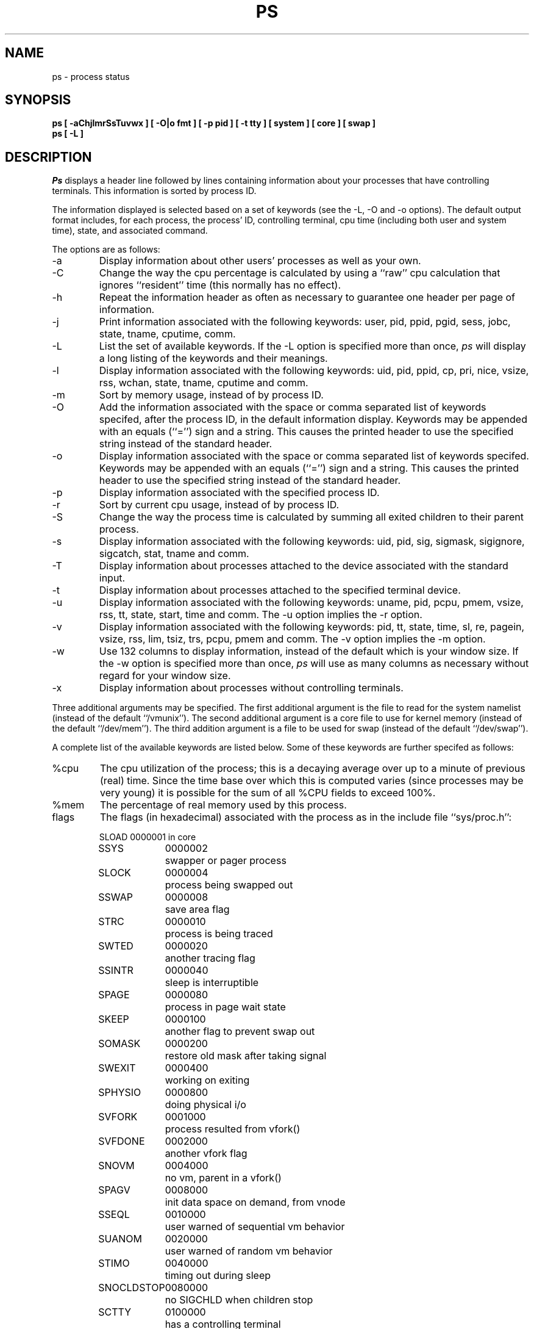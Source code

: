 .\" Copyright (c) 1980, 1990 The Regents of the University of California.
.\" All rights reserved.
.\"
.\" %sccs.include.redist.man%
.\"
.\"     @(#)ps.1	6.10 (Berkeley) 02/08/91
.\"
.TH PS 1 "March 10, 1988"
.UC 4
.SH NAME
ps \- process status
.SH SYNOPSIS
.nf
.ft B
ps [ \-aChjlmrSsTuvwx ] [ \-O|o fmt ] [ \-p pid ] [ \-t tty \] [ system ] [ core ] [ swap ]
ps [ \-L ]
.ft R
.fi
.SH DESCRIPTION
.I Ps
displays a header line followed by lines containing information about your
processes that have controlling terminals.
This information is sorted by process ID.
.PP
The information displayed is selected based on a set of keywords (see the
\-L, \-O and \-o options).
The default output format includes, for each process, the process' ID,
controlling terminal, cpu time (including both user and system time),
state, and associated command.
.PP
The options are as follows:
.TP
\-a
Display information about other users' processes as well as your own.
.TP
\-C
Change the way the cpu percentage is calculated by using a ``raw''
cpu calculation that ignores ``resident'' time (this normally has
no effect).
.TP
\-h
Repeat the information header as often as necessary to guarantee one
header per page of information.
.TP
\-j
Print information associated with the following keywords:
user, pid, ppid, pgid, sess, jobc, state, tname, cputime, comm.
.TP
\-L
List the set of available keywords.
If the \-L option is specified more than once,
.I ps
will display a long listing of the keywords and their meanings.
.TP
\-l
Display information associated with the following keywords:
uid, pid, ppid, cp, pri, nice, vsize, rss, wchan, state, tname,
cputime and comm.
.TP
\-m
Sort by memory usage, instead of by process ID.
.TP
\-O
Add the information associated with the space or comma separated list
of keywords specifed, after the process ID, in the default information
display.
Keywords may be appended with an equals (``='') sign and a string.
This causes the printed header to use the specified string instead of
the standard header.
.TP
\-o
Display information associated with the space or comma separated list
of keywords specifed.
Keywords may be appended with an equals (``='') sign and a string.
This causes the printed header to use the specified string instead of
the standard header.
.TP
\-p
Display information associated with the specified process ID.
.TP
\-r
Sort by current cpu usage, instead of by process ID.
.TP
\-S
Change the way the process time is calculated by summing all exited
children to their parent process.
.TP
\-s
Display information associated with the following keywords:
uid, pid, sig, sigmask, sigignore, sigcatch, stat, tname and comm.
.TP
\-T
Display information about processes attached to the device associated
with the standard input.
.TP
\-t
Display information about processes attached to the specified terminal
device.
.TP
\-u
Display information associated with the following keywords:
uname, pid, pcpu, pmem, vsize, rss, tt, state, start, time and comm.
The \-u option implies the \-r option.
.TP
\-v
Display information associated with the following keywords:
pid, tt, state, time, sl, re, pagein, vsize, rss, lim, tsiz, trs, pcpu,
pmem and comm.
The \-v option implies the \-m option.
.TP
\-w
Use 132 columns to display information, instead of the default which
is your window size.
If the \-w option is specified more than once,
.I ps
will use as many columns as necessary without regard for your window size.
.TP
\-x
Display information about processes without controlling terminals.
.PP
Three additional arguments may be specified.
The first additional argument is the file to read for the system namelist
(instead of the default ``/vmunix'').
The second additional argument is a core file to use for kernel memory
(instead of the default ``/dev/mem'').
The third addition argument is a file to be used for swap
(instead of the default ``/dev/swap'').
.PP
A complete list of the available keywords are listed below.
Some of these keywords are further specifed as follows:
.TP
%cpu
The cpu utilization of the process; this is a decaying average over up to
a minute of previous (real) time.
Since the time base over which this is computed varies (since processes may
be very young) it is possible for the sum of all %CPU fields to exceed 100%.
.TP
%mem
The percentage of real memory used by this process.
.TP
flags
The flags (in hexadecimal) associated with the process as in
the include file ``sys/proc.h'':
.sp
.nf
.RS
.ta \w'SNOCLDSTOP  'u +\w'0040000  'u
SLOAD	0000001	in core
SSYS	0000002	swapper or pager process
SLOCK	0000004	process being swapped out
SSWAP	0000008	save area flag
STRC	0000010	process is being traced
SWTED	0000020	another tracing flag
SSINTR	0000040	sleep is interruptible
SPAGE	0000080	process in page wait state
SKEEP	0000100	another flag to prevent swap out
SOMASK	0000200	restore old mask after taking signal
SWEXIT	0000400	working on exiting
SPHYSIO	0000800	doing physical i/o
SVFORK	0001000	process resulted from vfork()
SVFDONE	0002000	another vfork flag
SNOVM	0004000	no vm, parent in a vfork()
SPAGV	0008000	init data space on demand, from vnode
SSEQL	0010000	user warned of sequential vm behavior
SUANOM	0020000	user warned of random vm behavior
STIMO	0040000	timing out during sleep
SNOCLDSTOP	0080000	no SIGCHLD when children stop
SCTTY	0100000	has a controlling terminal
SOWEUPC	0200000	owe process an addupc() call at next ast
SSEL	0400000	selecting; wakeup/waiting danger
SEXEC	0800000	process called exec
SHPUX	1000000	HP-UX process (HPUXCOMPAT)
SULOCK	2000000	locked in core after swap error
SPTECHG	4000000	pte's for process have changed
.fi
.RE
.TP
lim
The soft limit on memory used, specified via a call to
.IR setrlimit (2).
.TP
lstart
The exact time the command started, using the ``%C'' format described in
.IR strftime (3).
.TP
nice
The process scheduling increment (see
.IR setpriority (2)).
.TP
rss
the real memory (resident set) size of the process (in 1024 byte units).
.TP
start
The time the command started.
If the command started less than 24 hours ago, the start time is
displayed using the ``%l:ps.1p'' format described in 
.IR strftime (3).
If the command started less than 7 days ago, the start time is
displayed using the ``%a6.10p'' format.
Otherwise, the start time is displayed using the ``%e%b%y'' format.
.TP
state
The state is given by a sequence of letters, e.g., ``RWNA''.
The first letter indicates the run state of the process:
.sp
.PD 0
.RS
.IP D
Marks a process in disk (or other short term, uninterruptable) wait.
.IP I
Marks a process that is idle (sleeping for longer than about 20 seconds).
.IP P
Marks a process in page wait.
.IP R
Marks a runnable process.
.IP S
Marks a process that is sleeping for less than about 20 seconds.
.IP T
Marks a stopped process.
.IP Z
Marks a dead process (a ``zombie'').
.sp
.PP
Additional characters after these, if any, indicate additional state
information:
.sp
.IP +
The process is in the foreground process group of its control terminal.
.IP <
The process has raised CPU scheduling priority.
.IP >
The process has specified a soft limit on memory requirements and is
currently exceeding that limit; such a process is (necessarily) not
swapped.
.IP A
the process has asked for random page replacement (VA_ANOM, from
.IR vadvise (2),
e.g.,
.IR lisp (1)
in a garbage collect).
.IP E
The process is trying to exit.
.IP L
The process has pages locked in core (e.g., for raw I/O).
.IP N
The process has reduced CPU scheduling priority (see
.IR setpriority (2)).
.IP S
The process has asked for FIFO page replacement (VA_SEQL, from
.IR vadvise (2),
e.g., a large image processing program using virtual memory to
sequentially address voluminous data).
.IP s
The process is a session leader.
.IP V
The process is suspended during a vfork.
.IP W
The process is swapped out.
.IP X
The process is being traced or debugged.
.RE
.PD
.TP
tt
An abbreviation for the pathname of the controlling terminal, if any.
The abbreviation consists of the two letters following ``/dev/tty'',
or, for the console, ``co''.
This is followed by a ``-'' if the process can no longer reach that
controlling terminal (i.e., it has been revoked).
.TP
wchan
The event on which the process is waiting (an address in the system).
When printed numerically, the initial part of the address is
trimmed off and the result is printed in hex, e.g., 0x80324000 prints
as 324000.
.PP
When printing using the command keyword, a process that has exited and
has a parent that has not yet waited for the process (i.e., a zombie)
is listed as ``<defunct>'', and a process which is blocked while trying
to exit is listed as ``<exiting>''.
.B Ps
makes an educated guess as to the file name and arguments given when the
process was created by examining memory or the swap area.
The method is inherently somewhat unreliable and in any event a process
is entitled to destroy this information, so the names cannot be depended
on too much.
The ucomm (accounting) keyword can, however, be depended on.
.SH "KEYWORDS"
The following is a complete list of the available keywords and their
meanings.
Several of them have aliases, i.e. keywords that are synonyms.
.sp
.PD 0
.IP %cpu 10
percentage cpu usage (alias pcpu)
.IP %mem 10
percentage memory usage (alias pmem)
.IP acflag 10
accounting flag (alias acflg)
.IP command 10
command and arguments
.IP cpu 10
short-term cpu usage factor (for scheduling)
.IP flags 10
the process flags, in hexadecimal (alias f)
.IP inblk 10
total blocks read (alias inblock)
.IP jobc 10
job control count
.IP ktrace 10
tracing flags
.IP ktracep 10
tracing vnode
.IP lim 10
memoryuse limit
.IP logname 10
login name of user who started the process
.IP lstart 10
time started
.IP majflt 10
total page faults
.IP minflt 10
total page reclaims
.IP msgrcv 10
total messages received (reads from pipes/sockets)
.IP msgsnd 10
total messages sent (writes on pipes/sockets)
.IP nice 10
nice value (alias ni)
.IP nivcsw 10
total involuntary context switches
.IP nsigs 10
total signals taken (alias nsignals)
.IP nswap 10
total swaps in/out
.IP nvcsw 10
total voluntary context switches
.IP nwchan 10
wait channel (as an address)
.IP oublk 10
total blocks written (alias oublock)
.IP p_ru 10
resource usage (valid only for zombie)
.IP paddr 10
swap address
.IP pagein 10
pageins (same as majflt)
.IP pgid 10
process group number
.IP pid 10
process ID
.IP poip 10
pageouts in progress
.IP ppid 10
parent process ID
.IP pri 10
scheduling priority
.IP re 10
core residency time (in seconds; 127 = infinity)
.IP rgid 10
real group ID
.IP rlink 10
reverse link on run queue, or 0
.IP rss 10
resident set size
.IP rsz 10
resident set size + (text size / text use count) (alias rssize)
.IP ruid 10
real user ID
.IP rusage 10
an alias for the following keywords: minflt, majflt, nswap, inblock,
oublock, msgsnd, msgrcv, nsigs, nvcsw and nivcsw.
.IP ruser 10
user name (from ruid)
.IP sess 10
session pointer
.IP sig 10
pending signals (alias pending)
.IP sigcatch 10
caught signals (alias caught)
.IP sigignore 10
ignored signals (alias ignored)
.IP sigmask 10
blocked signals (alias blocked)
.IP sl 10
sleep time (in seconds; 127 = infinity)
.IP start 10
time started
.IP state 10
symbolic process state (alias stat)
.IP svgid 10
saved gid from a setgid executable
.IP svuid 10
saved uid from a setuid executable
.IP tdev 10
control terminal device number
.IP time 10
accumulated cpu time, user + system (alias cputime)
.IP tpgid 10
control terminal process group ID
.IP trs 10
text resident set size (in Kbytes)
.IP tsess 10
control terminal session pointer
.IP tsiz 10
text size (in Kbytes)
.IP tt 10
control terminal name (two letter abbreviation)
.IP tty 10
full name of control terminal
.IP uprocp 10
process pointer
.IP ucomm 10
name to be used for accounting
.IP uid 10
effective user ID
.IP upr 10
scheduling priority on return from system call (alias usrpri)
.IP user 10
user name (from uid)
.IP vsz 10
virtual size in Kbytes (alias vsize)
.IP wchan 10
wait channel (as a symbolic name)
.IP xstat 10
exit or stop status (valid only for stopped or zombie process)
.PD
.SH FILES
.ta \w'/var/run/kvm_vmunix.db  'u
/dev	special files and device names
.br
/dev/drum	default swap device
.br
/dev/kmem	default kernel memory
.br
/var/run/dev.db	/dev name database
.br
/var/run/kvm_vmunix.db	system namelist database
.br
/vmunix	default system namelist
.SH "SEE ALSO"
kill(1), w(1), kvm(3), strftime(3), pstat(8)
.SH BUGS
Things can change while
.I ps
is running; the picture it gives is only a fairly close
approximation to reality.
